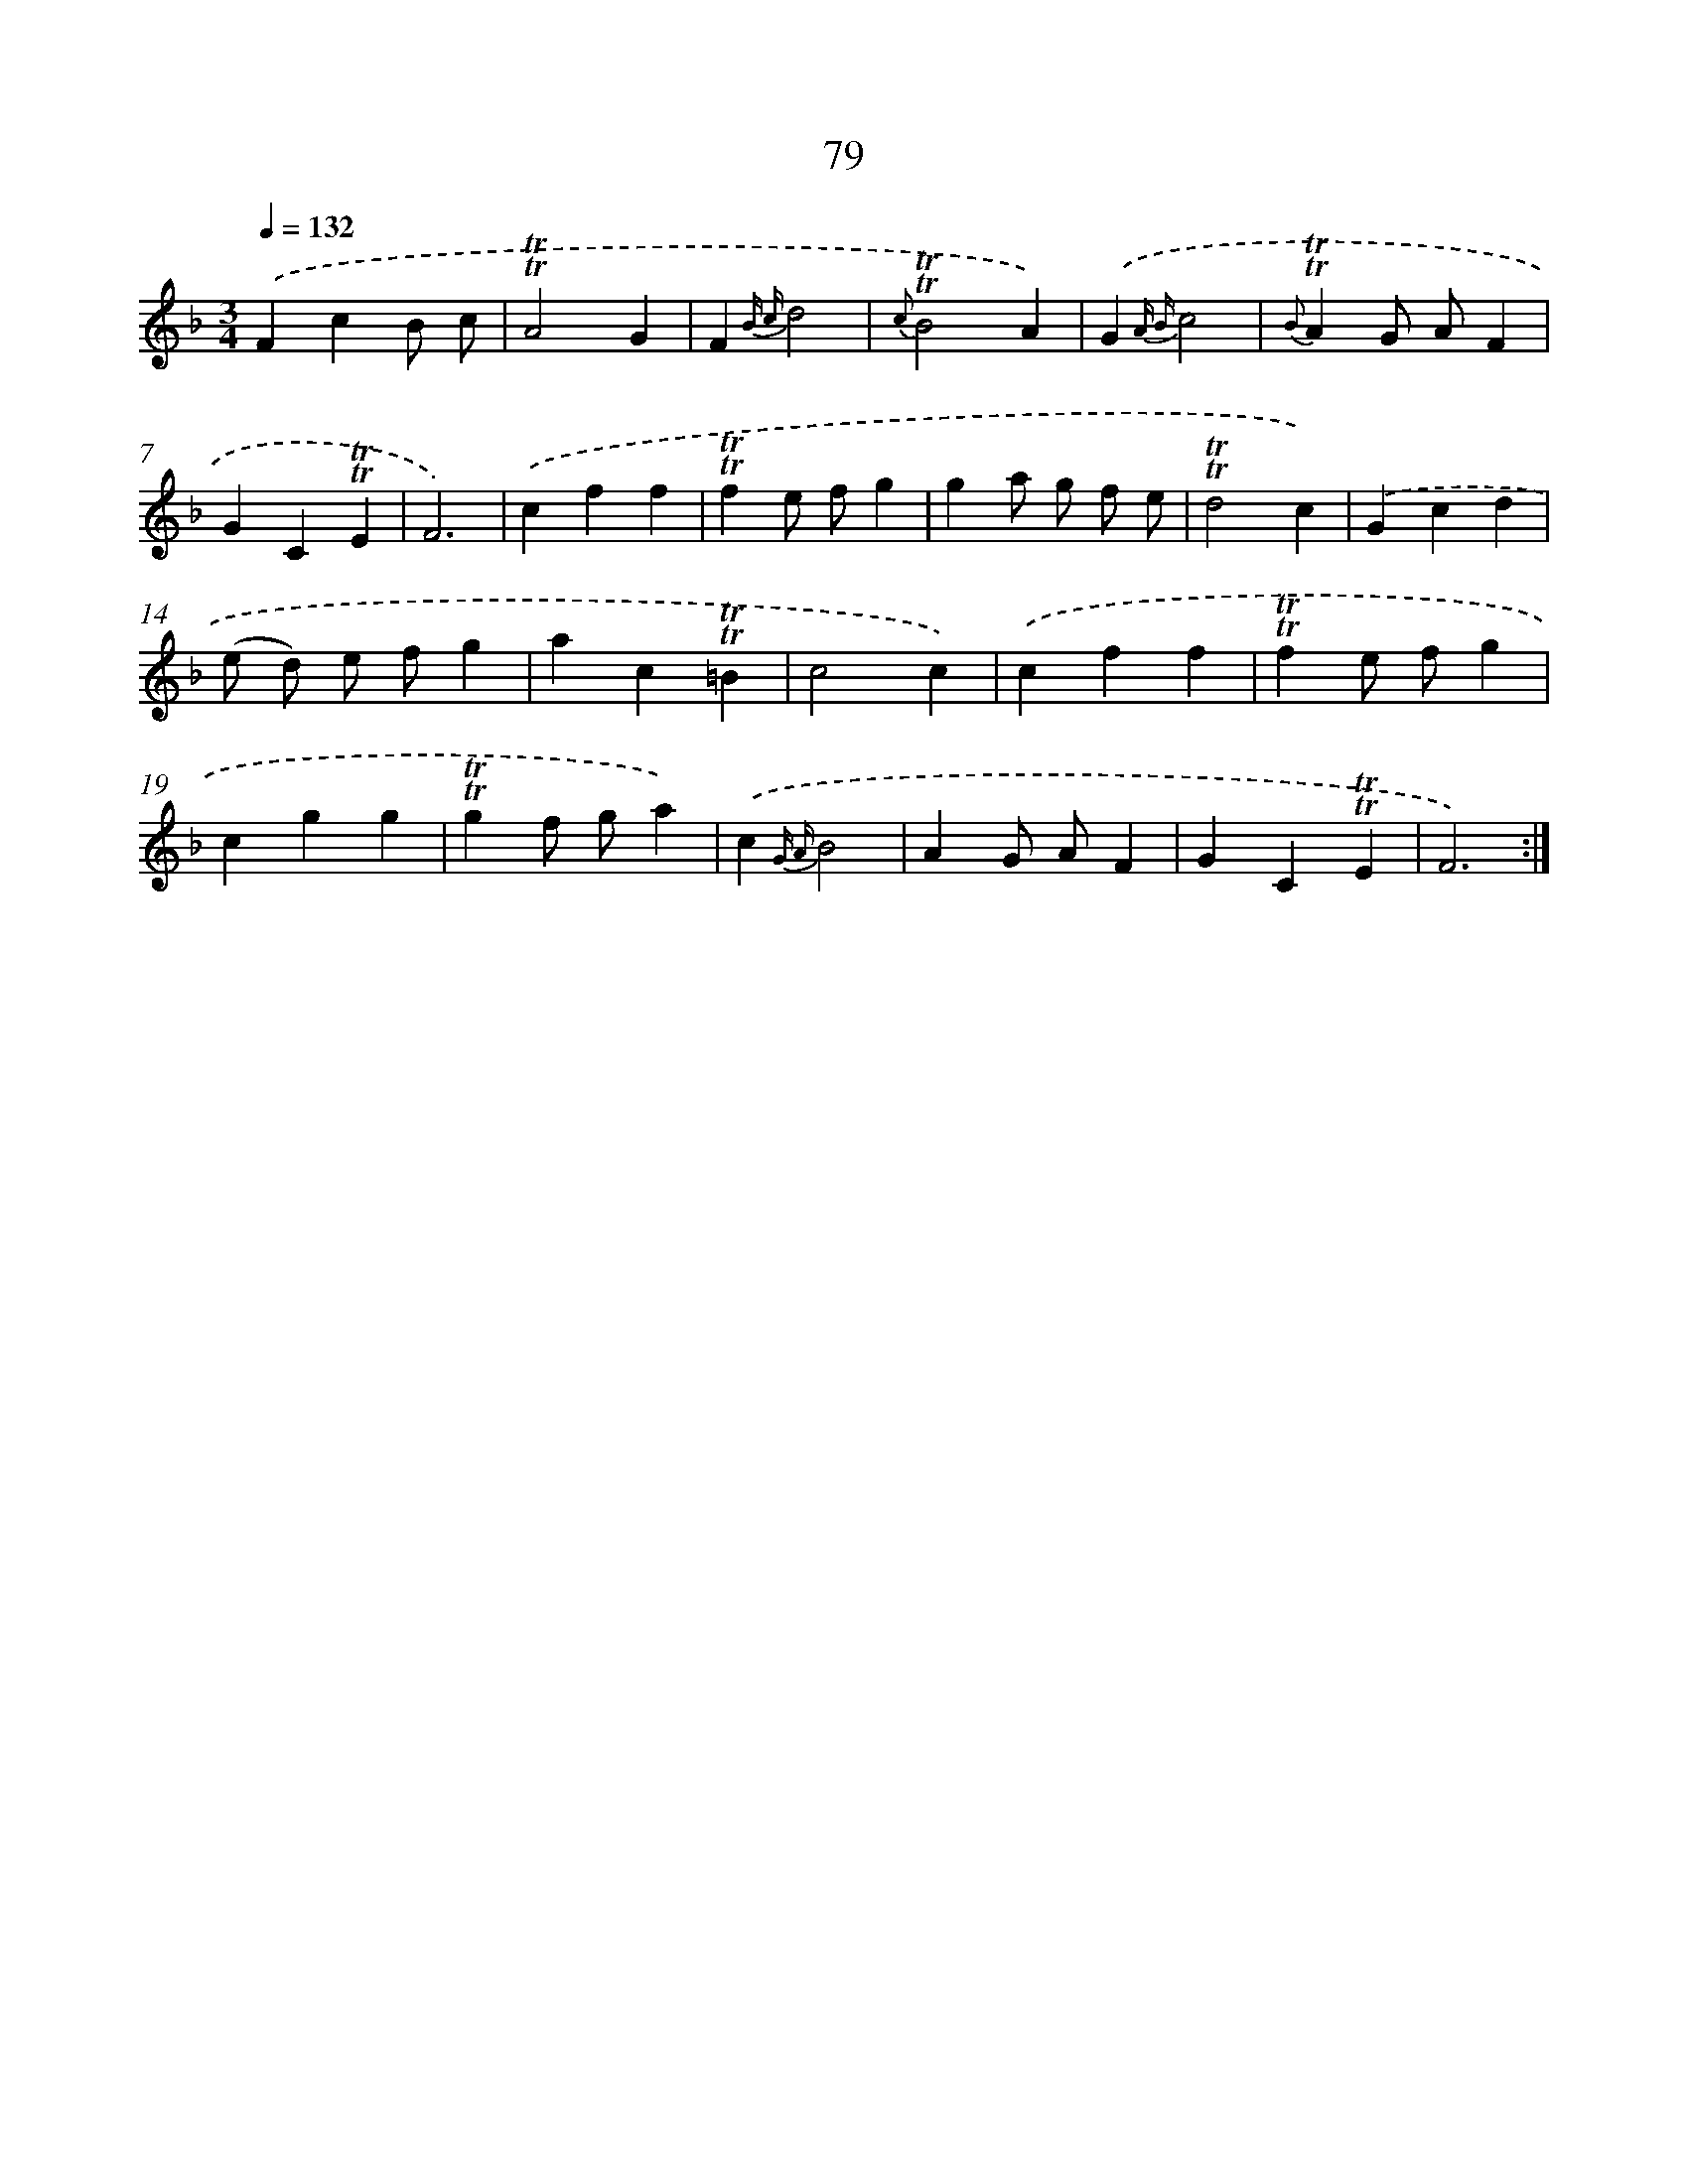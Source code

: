 X: 15594
T: 79
%%abc-version 2.0
%%abcx-abcm2ps-target-version 5.9.1 (29 Sep 2008)
%%abc-creator hum2abc beta
%%abcx-conversion-date 2018/11/01 14:37:55
%%humdrum-veritas 1236934700
%%humdrum-veritas-data 3800965360
%%continueall 1
%%barnumbers 0
L: 1/4
M: 3/4
Q: 1/4=132
K: F clef=treble
.('FcB/ c/ |
!trill!!trill!A2G |
F{B c}d2 |
{c}!trill!!trill!B2A) |
.('G{A B}c2 |
{B}!trill!!trill!AG/ A/F |
GC!trill!!trill!E |
F3) |
.('cff |
!trill!!trill!fe/ f/g |
ga/ g/ f/ e/ |
!trill!!trill!d2c) |
.('Gcd |
(e/ d/) e/ f/g |
ac!trill!!trill!=B |
c2c) |
.('cff |
!trill!!trill!fe/ f/g |
cgg |
!trill!!trill!gf/ g/a) |
.('c{G A}B2 |
AG/ A/F |
GC!trill!!trill!E |
F3) :|]
